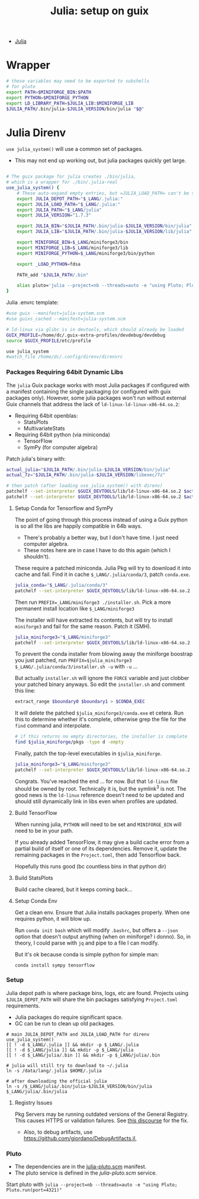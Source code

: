 :PROPERTIES:
:ID:       a226f047-8a95-42e4-8c55-7c055a1d5fc2
:END:
#+TITLE: Julia: setup on guix
#+CATEGORY: slips
#+TAGS:

+ [[id:b864a561-f8a4-4f41-8467-b3d8763b5948][Julia]]

* Wrapper

#+begin_src sh :tangle (concat (getenv "_LANG") "/julia/.bin/julia")
# these variables may need to be exported to subshells
# for pluto
export PATH=$MINIFORGE_BIN:$PATH
export PYTHON=$MINIFORGE_PYTHON
export LD_LIBRARY_PATH=$JULIA_LIB:$MINIFORGE_LIB
$JULIA_PATH/.bin/julia-$JULIA_VERSION/bin/julia "$@"
#+end_src

* Julia Direnv

=use julia_system()= will use a common set of packages.

+ This may not end up working out, but julia packages quickly get large.

#+begin_src sh :tangle .config/direnv/direnvrc :shebang #!/bin/sh

# The guix package for julia creates ./bin/julia,
# which is a wrapper for ./bin/.julia-real
use_julia_system() {
    # These auto-expand empty entries, but =JULIA_LOAD_PATH= can't be set if empty.
    export JULIA_DEPOT_PATH="$_LANG/.julia:"
    export JULIA_LOAD_PATH="$_LANG/.julia:"
    export JULIA_PATH="$_LANG/julia"
    export JULIA_VERSION="1.7.3"

    export JULIA_BIN="$JULIA_PATH/.bin/julia-$JULIA_VERSION/bin/julia"
    export JULIA_LIB="$JULIA_PATH/.bin/julia-$JULIA_VERSION/lib/julia"

    export MINIFORGE_BIN=$_LANG/miniforge3/bin
    export MINIFORGE_LIB=$_LANG/miniforge3/lib
    export MINIFORGE_PYTHON=$_LANG/miniforge3/bin/python

    export _LOAD_PYTHON=fdsa

    PATH_add "$JULIA_PATH/.bin"

    alias pluto='julia --project=nb --threads=auto -e "using Pluto; Pluto.run(port=4321)"'
}
#+end_src

Julia .envrc template:

#+begin_src sh :tangle .config/direnv/.julia.envrc
#use guix --manifest=julia-system.scm
#use guixs_cached --manifest=julia-system.scm

# ld-linux via glibc is in devtools, which should already be loaded
GUIX_PROFILE=/home/dc/.guix-extra-profiles/devdebug/devdebug
source $GUIX_PROFILE/etc/profile

use julia_system
#watch_file /home/dc/.config/direnv/direnvrc
#+end_src

*** Packages Requiring 64bit Dynamic Libs

The =julia= Guix package works with most Julia packages if configured with a
manifest containing the single packaging (or configured with guix packages
only). However, some julia packages won't run without external Guix channels that address the lack of =ld-linux-ld-linux-x86-64.so.2=:

+ Requiring 64bit openblas:
  + StatsPlots
  + MultivariateStats
+ Requiring 64bit python (via miniconda)
  + TensorFlow
  + SymPy (for computer algebra)


Patch julia's binary with:

#+begin_src sh :eval no
actual_julia="$JULIA_PATH/.bin/julia-$JULIA_VERSION/bin/julia"
actual_7z="$JULIA_PATH/.bin/julia-$JULIA_VERSION/libexec/7z"

# then patch (after loading use_julia_system() with direnv)
patchelf --set-interpreter $GUIX_DEVTOOLS/lib/ld-linux-x86-64.so.2 $actual_julia
patchelf --set-interpreter $GUIX_DEVTOOLS/lib/ld-linux-x86-64.so.2 $actual_7z
#+end_src

**** Setup Conda for Tensorflow and SymPy

The point of going through this process instead of using a Guix python is so all the libs are happily compatible in 64b ways.

+ There's probably a better way, but I don't have time. I just need computer algebra.
+ These notes here are in case I have to do this again (which I shouldn't).

These require a patched miniconda. Julia Pkg will try to download it into cache and fail. Find it in cache =$_LANG/.julia/conda/3=, patch =conda.exe=.

#+begin_src sh :eval no
julia_conda="$_LANG/.julia/conda/3"
patchelf --set-interpreter $GUIX_DEVTOOLS/lib/ld-linux-x86-64.so.2 $julia_conda/conda.exe
#+end_src

Then run =PREFIX=_LANG/miniforge3 ./installer.sh=. Pick a more permanent install location like =$_LANG/miniforge3=

The installer will have extracted its contents, but will try to install =miniforge3= and fail for the same reason. Patch it (SMH).

#+begin_src sh :eval no
julia_miniforge3="$_LANG/miniforge3"
patchelf --set-interpreter $GUIX_DEVTOOLS/lib/ld-linux-x86-64.so.2 $julia_miniforge3/conda.exe
#+end_src

To prevent the conda installer from blowing away the miniforge boostrap you just patched, run =PREFIX=$julia_miniforge3 $_LANG/.julia/conda/3/installer.sh -u= with =-u= ...

But actually =installer.sh= will ignore the =FORCE= variable and just clobber
your patched binary anyways. So edit the =installer.sh= and comment this line:

#+begin_src sh :eval no
extract_range $boundary0 $boundary1 > $CONDA_EXEC
#+end_src

It will delete the patched =$julia_miniforge3/conda.exe= et cetera. Run this to determine whether it's complete, otherwise grep the file for the =find= command and interpolate.

#+begin_src sh :eval no
# if this returns no empty directories, the installer is complete
find $julia_miniforge/pkgs -type d -empty
#+end_src

Finally, patch the top-level executables in =$julia_miniforge=.

#+begin_src sh :eval no
julia_miniforge3="$_LANG/miniforge3"
patchelf --set-interpreter $GUIX_DEVTOOLS/lib/ld-linux-x86-64.so.2 $julia_miniforge3/bin/python
#+end_src

Congrats. You've reached the end ... for now. But that =ld-linux= file should be owned by root. Technically it is, but the symlink^3 is not. The good news is the =ld-linux= reference doesn't need to be updated and should still dynamically link in libs even when profiles are updated.

**** Build TensorFlow

When running julia, =PYTHON= will need to be set and =MINIFORGE_BIN= will need to be in your path.

If you already added TensorFlow, it may give a build cache error from a partial build of itself or one of its dependencies. Remove it, update the remaining packages in the =Project.toml=, then add Tensorflow back.

Hopefully this runs good (bc countless bins in that python dir)

**** Build StatsPlots

Build cache cleared, but it keeps coming back...

**** Setup Conda Env

Get a clean env. Ensure that Julia installs packages properly. When one requires python, it will blow up.

Run =conda init bash= which will modify =.bashrc=, but offers a =--json= option that doesn't output anything (when on miniforge? i donno). So, in theory, I could parse with =jq= and pipe to a file I can modify.

But it's ok because conda is simple python for simple man:

=conda install sympy tensorflow=

*** Setup

Julia depot path is where package bins, logs, etc are found. Projects using =$JULIA_DEPOT_PATH= will share the bin packages satisfying =Project.toml= requirements.

+ Julia packages do require significant space.
+ GC can be run to clean up old packages.

#+begin_src shell :eval no
# main JULIA_DEPOT_PATH and JULIA_LOAD_PATH for direnv use_julia_system()
[[ ! -d $_LANG/.julia ]] && mkdir -p $_LANG/.julia
[[ ! -d $_LANG/julia ]] && mkdir -p $_LANG/julia
[[ ! -d $_LANG/julia/.bin ]] && mkdir -p $_LANG/julia/.bin

# julia will still try to download to ~/.julia
ln -s /data/lang/.julia $HOME/.julia

# after downloading the official julia
ln -s /$_LANG/julia/.bin/julia-$JULIA_VERSION/bin/julia $_LANG/julia/.bin/julia
#+end_src

**** Registry Issues

Pkg Servers may be running outdated versions of the General Registry. This
causes HTTPS or validation failures. See [[https://discourse.julialang.org/t/general-registry-delays-and-a-workaround/67537][this discourse]] for the fix.

+ Also, to debug artifacts, use https://github.com/giordano/DebugArtifacts.jl,

*** Pluto

+ The dependencies are in the [[file:.config/guix/manifests/julia-pluto.scm][julia-pluto.scm]] manifest.
+ The pluto service is defined in the [[.config/shepherd/init.d/julia-pluto.scm][julia-pluto.scm]] service.

Start pluto with =julia --project=nb --threads=auto -e "using Pluto; Pluto.run(port=4321)"=
